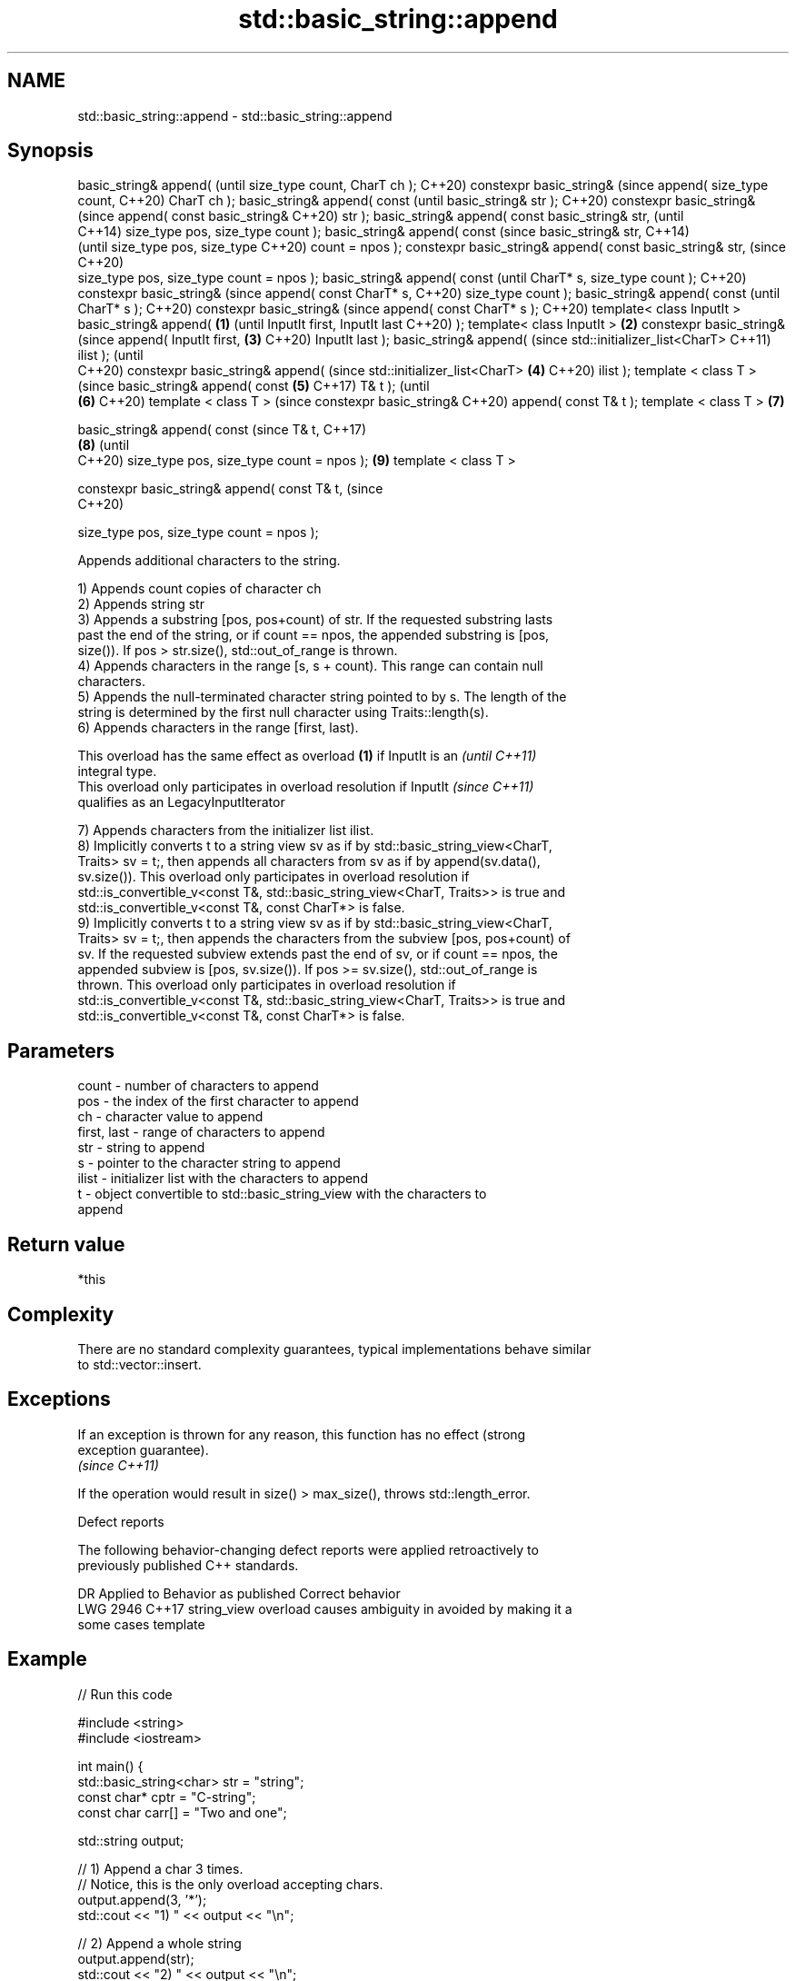 .TH std::basic_string::append 3 "2021.11.17" "http://cppreference.com" "C++ Standard Libary"
.SH NAME
std::basic_string::append \- std::basic_string::append

.SH Synopsis
basic_string& append(                (until
size_type count, CharT ch );         C++20)
constexpr basic_string&              (since
append( size_type count,             C++20)
CharT ch );
basic_string& append( const                 (until
basic_string& str );                        C++20)
constexpr basic_string&                     (since
append( const basic_string&                 C++20)
str );
basic_string& append( const
basic_string& str,                                 (until
                                                   C++14)
size_type pos, size_type
count );
basic_string& append( const                        (since
basic_string& str,                                 C++14)
                                                   (until
size_type pos, size_type                           C++20)
count = npos );
constexpr basic_string&
append( const basic_string&
str,                                               (since
                                                   C++20)
    size_type pos, size_type
count = npos );
basic_string& append( const                               (until
CharT* s, size_type count );                              C++20)
constexpr basic_string&                                   (since
append( const CharT* s,                                   C++20)
size_type count );
basic_string& append( const                                      (until
CharT* s );                                                      C++20)
constexpr basic_string&                                          (since
append( const CharT* s );                                        C++20)
template< class InputIt >
basic_string& append(        \fB(1)\fP                                        (until
InputIt first, InputIt last                                             C++20)
);
template< class InputIt >        \fB(2)\fP
constexpr basic_string&                                                 (since
append( InputIt first,               \fB(3)\fP                                C++20)
InputIt last );
basic_string& append(                                                          (since
std::initializer_list<CharT>                                                   C++11)
ilist );                                                                       (until
                                                                               C++20)
constexpr basic_string&
append(                                                                        (since
std::initializer_list<CharT>                \fB(4)\fP                                C++20)
ilist );
template < class T >                                                                  (since
basic_string& append( const                        \fB(5)\fP                                C++17)
T& t );                                                                               (until
                                                          \fB(6)\fP                         C++20)
template < class T >                                                                  (since
constexpr basic_string&                                                               C++20)
append( const T& t );
template < class T >                                             \fB(7)\fP

basic_string& append( const                                                                  (since
T& t,                                                                                        C++17)
                                                                        \fB(8)\fP                  (until
                                                                                             C++20)
size_type pos, size_type
count = npos );                                                                \fB(9)\fP
template < class T >

constexpr basic_string&
append( const T& t,                                                                          (since
                                                                                             C++20)

    size_type pos, size_type
count = npos );

   Appends additional characters to the string.

   1) Appends count copies of character ch
   2) Appends string str
   3) Appends a substring [pos, pos+count) of str. If the requested substring lasts
   past the end of the string, or if count == npos, the appended substring is [pos,
   size()). If pos > str.size(), std::out_of_range is thrown.
   4) Appends characters in the range [s, s + count). This range can contain null
   characters.
   5) Appends the null-terminated character string pointed to by s. The length of the
   string is determined by the first null character using Traits::length(s).
   6) Appends characters in the range [first, last).

   This overload has the same effect as overload \fB(1)\fP if InputIt is an     \fI(until C++11)\fP
   integral type.
   This overload only participates in overload resolution if InputIt      \fI(since C++11)\fP
   qualifies as an LegacyInputIterator

   7) Appends characters from the initializer list ilist.
   8) Implicitly converts t to a string view sv as if by std::basic_string_view<CharT,
   Traits> sv = t;, then appends all characters from sv as if by append(sv.data(),
   sv.size()). This overload only participates in overload resolution if
   std::is_convertible_v<const T&, std::basic_string_view<CharT, Traits>> is true and
   std::is_convertible_v<const T&, const CharT*> is false.
   9) Implicitly converts t to a string view sv as if by std::basic_string_view<CharT,
   Traits> sv = t;, then appends the characters from the subview [pos, pos+count) of
   sv. If the requested subview extends past the end of sv, or if count == npos, the
   appended subview is [pos, sv.size()). If pos >= sv.size(), std::out_of_range is
   thrown. This overload only participates in overload resolution if
   std::is_convertible_v<const T&, std::basic_string_view<CharT, Traits>> is true and
   std::is_convertible_v<const T&, const CharT*> is false.

.SH Parameters

   count       - number of characters to append
   pos         - the index of the first character to append
   ch          - character value to append
   first, last - range of characters to append
   str         - string to append
   s           - pointer to the character string to append
   ilist       - initializer list with the characters to append
   t           - object convertible to std::basic_string_view with the characters to
                 append

.SH Return value

   *this

.SH Complexity

   There are no standard complexity guarantees, typical implementations behave similar
   to std::vector::insert.

.SH Exceptions

   If an exception is thrown for any reason, this function has no effect (strong
   exception guarantee).
   \fI(since C++11)\fP

   If the operation would result in size() > max_size(), throws std::length_error.

   Defect reports

   The following behavior-changing defect reports were applied retroactively to
   previously published C++ standards.

      DR    Applied to           Behavior as published              Correct behavior
   LWG 2946 C++17      string_view overload causes ambiguity in  avoided by making it a
                       some cases                                template

.SH Example


// Run this code

 #include <string>
 #include <iostream>

 int main() {
     std::basic_string<char> str = "string";
     const char* cptr = "C-string";
     const char carr[] = "Two and one";

     std::string output;

     // 1) Append a char 3 times.
     // Notice, this is the only overload accepting chars.
     output.append(3, '*');
     std::cout << "1) " << output << "\\n";

     //  2) Append a whole string
     output.append(str);
     std::cout << "2) " << output << "\\n";

     // 3) Append part of a string (last 3 letters, in this case)
     output.append(str, 3, 3);
     std::cout << "3) " << output << "\\n";

     // 4) Append part of a C-string
     // Notice, because `append` returns *this, we can chain calls together
     output.append(1, ' ').append(carr, 4);
     std::cout << "4) " << output << "\\n";

     // 5) Append a whole C-string
     output.append(cptr);
     std::cout << "5) " << output << "\\n";

     // 6) Append range
     output.append(&carr[3], std::end(carr));
     std::cout << "6) " << output << "\\n";

     // 7) Append initializer list
     output.append({ ' ', 'l', 'i', 's', 't' });
     std::cout << "7) " << output << "\\n";
 }

.SH Output:

 1) ***
 2) ***string
 3) ***stringing
 4) ***stringing Two
 5) ***stringing Two C-string
 6) ***stringing Two C-string and one
 7) ***stringing Two C-string and one list

.SH See also

   operator+= appends characters to the end
              \fI(public member function)\fP
   strcat     concatenates two strings
              \fI(function)\fP
   strncat    concatenates a certain amount of characters of two strings
              \fI(function)\fP
   wcscat     appends a copy of one wide string to another
              \fI(function)\fP
              appends a certain amount of wide characters from one wide string to
   wcsncat    another
              \fI(function)\fP
